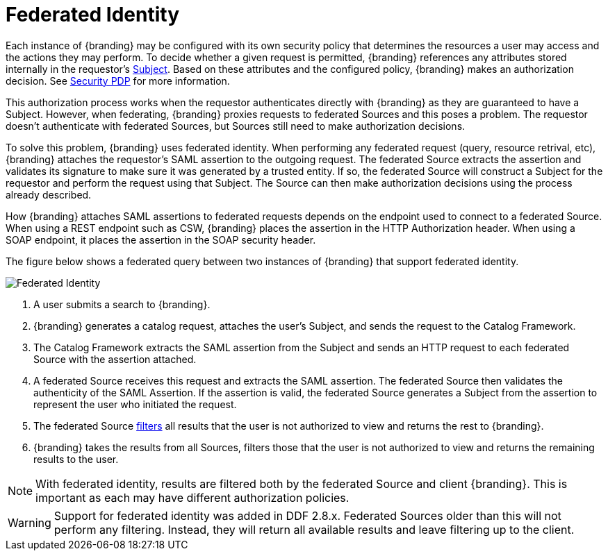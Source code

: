:title: Federated Identity
:type: securityFramework
:status: published
:parent: Security Framework
:order: 10
:summary: How a user's identity is shared with federated Sources during queries

= Federated Identity

Each instance of {branding} may be configured with its own security policy that determines the resources a user may access and the actions they may perform.
To decide whether a given request is permitted, {branding} references any attributes stored internally in the requestor's
xref:architectures:subject.adoc[Subject].
Based on these attributes and the configured policy, {branding} makes an authorization decision.
See xref:security-pdp-intro[Security PDP] for more information.

This authorization process works when the requestor authenticates directly with {branding} as they
are guaranteed to have a Subject. However, when federating, {branding} proxies requests to federated
Sources and this poses a problem. The requestor doesn't authenticate with federated Sources, but
Sources still need to make authorization decisions.

To solve this problem, {branding} uses federated identity. When performing any federated request
(query, resource retrival, etc), {branding} attaches the requestor's SAML assertion to the outgoing
request. The federated Source extracts the assertion and validates its signature to make sure it
was generated by a trusted entity. If so, the federated Source will construct a Subject for the
requestor and perform the request using that Subject. The Source can then make authorization
decisions using the process already described.

How {branding} attaches SAML assertions to federated requests depends on the endpoint used to
connect to a federated Source. When using a REST endpoint such as CSW, {branding} places the
assertion in the HTTP Authorization header. When using a SOAP endpoint, it places the assertion
in the SOAP security header.

The figure below shows a federated query between two instances of {branding} that support
federated identity.

image::federated_identity.png[Federated Identity, {image-width}]

. A user submits a search to {branding}.
. {branding} generates a catalog request, attaches the user's Subject, and sends the request to the
Catalog Framework.
. The Catalog Framework extracts the SAML assertion from the Subject and sends an HTTP request
to each federated Source with the assertion attached.
. A federated Source receives this request and extracts the SAML assertion. The federated Source
then validates the authenticity of the SAML Assertion. If the assertion is valid, the federated
Source generates a Subject from the assertion to represent the user who initiated the request.
. The federated Source xref:architectures:security-filtering.adoc[filters] all results that the user is not authorized to view
and returns the rest to {branding}.
. {branding} takes the results from all Sources, filters those that the user is not authorized to
view and returns the remaining results to the user.

NOTE: With federated identity, results are filtered both by the federated Source and client
{branding}. This is important as each may have different authorization policies.

WARNING: Support for federated identity was added in DDF 2.8.x. Federated Sources older than this
will not perform any filtering. Instead, they will return all available results and leave filtering
up to the client.

